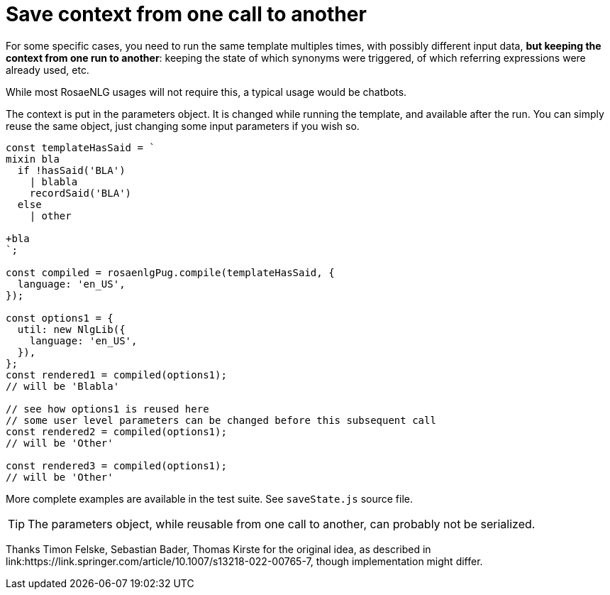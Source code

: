 // Copyright 2022 Ludan Stoecklé
// SPDX-License-Identifier: CC-BY-4.0

= Save context from one call to another

For some specific cases, you need to run the same template multiples times, with possibly different input data, *but keeping the context from one run to another*: keeping the state of which synonyms were triggered, of which referring expressions were already used, etc.

While most RosaeNLG usages will not require this, a typical usage would be chatbots.

The context is put in the parameters object. It is changed while running the template, and available after the run. You can simply reuse the same object, just changing some input parameters if you wish so.

[source,javascript]
....
const templateHasSaid = `
mixin bla
  if !hasSaid('BLA')
    | blabla
    recordSaid('BLA')
  else
    | other

+bla
`;

const compiled = rosaenlgPug.compile(templateHasSaid, {
  language: 'en_US',
});

const options1 = {
  util: new NlgLib({
    language: 'en_US',
  }),
};
const rendered1 = compiled(options1);
// will be 'Blabla'

// see how options1 is reused here
// some user level parameters can be changed before this subsequent call
const rendered2 = compiled(options1);
// will be 'Other'

const rendered3 = compiled(options1);
// will be 'Other'
....

More complete examples are available in the test suite. See `saveState.js` source file.

TIP: The parameters object, while reusable from one call to another, can probably not be serialized.

Thanks Timon Felske, Sebastian Bader, Thomas Kirste for the original idea, as described in link:https://link.springer.com/article/10.1007/s13218-022-00765-7, though implementation might differ.
